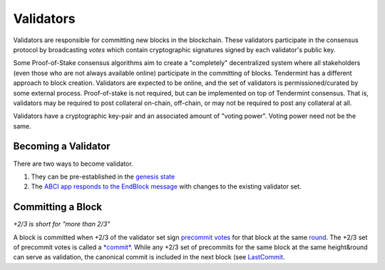 Validators
==========

Validators are responsible for committing new blocks in the blockchain.
These validators participate in the consensus protocol by broadcasting
*votes* which contain cryptographic signatures signed by each
validator's public key.

Some Proof-of-Stake consensus algorithms aim to create a "completely"
decentralized system where all stakeholders (even those who are not
always available online) participate in the committing of blocks.
Tendermint has a different approach to block creation. Validators are
expected to be online, and the set of validators is permissioned/curated
by some external process. Proof-of-stake is not required, but can be
implemented on top of Tendermint consensus. That is, validators may be
required to post collateral on-chain, off-chain, or may not be required
to post any collateral at all.

Validators have a cryptographic key-pair and an associated amount of
"voting power". Voting power need not be the same.

Becoming a Validator
--------------------

There are two ways to become validator.

1. They can be pre-established in the `genesis
   state </docs/specs/genesis>`__
2. The `ABCI app responds to the EndBlock
   message <https://github.com/tendermint/abci>`__ with changes to the
   existing validator set.

Committing a Block
------------------

*+2/3 is short for "more than 2/3"*

A block is committed when +2/3 of the validator set sign `precommit
votes </docs/specs/block-structure#vote>`__ for that block at the same
`round </docs/specs/consensus>`__. The +2/3 set of precommit votes is
called a `*commit* </docs/specs/block-structure#commit>`__. While any
+2/3 set of precommits for the same block at the same height&round can
serve as validation, the canonical commit is included in the next block
(see `LastCommit </docs/specs/block-structure>`__.
